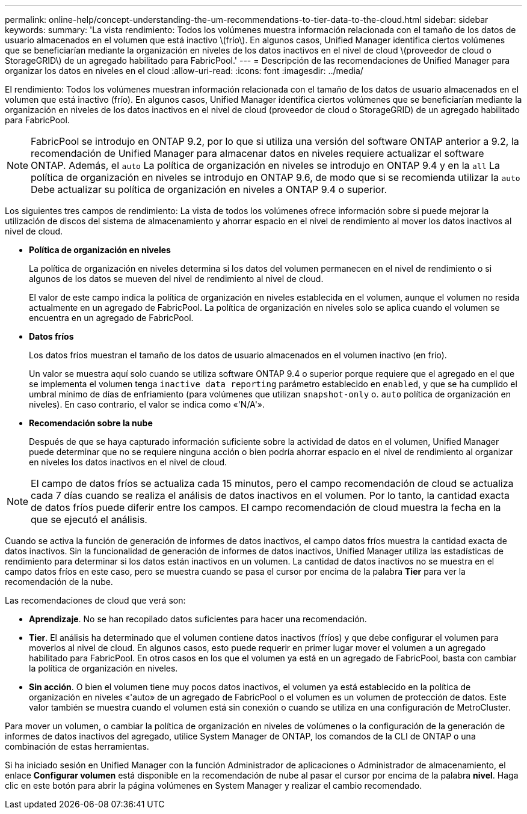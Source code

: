 ---
permalink: online-help/concept-understanding-the-um-recommendations-to-tier-data-to-the-cloud.html 
sidebar: sidebar 
keywords:  
summary: 'La vista rendimiento: Todos los volúmenes muestra información relacionada con el tamaño de los datos de usuario almacenados en el volumen que está inactivo \(frío\). En algunos casos, Unified Manager identifica ciertos volúmenes que se beneficiarían mediante la organización en niveles de los datos inactivos en el nivel de cloud \(proveedor de cloud o StorageGRID\) de un agregado habilitado para FabricPool.' 
---
= Descripción de las recomendaciones de Unified Manager para organizar los datos en niveles en el cloud
:allow-uri-read: 
:icons: font
:imagesdir: ../media/


[role="lead"]
El rendimiento: Todos los volúmenes muestran información relacionada con el tamaño de los datos de usuario almacenados en el volumen que está inactivo (frío). En algunos casos, Unified Manager identifica ciertos volúmenes que se beneficiarían mediante la organización en niveles de los datos inactivos en el nivel de cloud (proveedor de cloud o StorageGRID) de un agregado habilitado para FabricPool.

[NOTE]
====
FabricPool se introdujo en ONTAP 9.2, por lo que si utiliza una versión del software ONTAP anterior a 9.2, la recomendación de Unified Manager para almacenar datos en niveles requiere actualizar el software ONTAP. Además, el `auto` La política de organización en niveles se introdujo en ONTAP 9.4 y en la `all` La política de organización en niveles se introdujo en ONTAP 9.6, de modo que si se recomienda utilizar la `auto` Debe actualizar su política de organización en niveles a ONTAP 9.4 o superior.

====
Los siguientes tres campos de rendimiento: La vista de todos los volúmenes ofrece información sobre si puede mejorar la utilización de discos del sistema de almacenamiento y ahorrar espacio en el nivel de rendimiento al mover los datos inactivos al nivel de cloud.

* *Política de organización en niveles*
+
La política de organización en niveles determina si los datos del volumen permanecen en el nivel de rendimiento o si algunos de los datos se mueven del nivel de rendimiento al nivel de cloud.

+
El valor de este campo indica la política de organización en niveles establecida en el volumen, aunque el volumen no resida actualmente en un agregado de FabricPool. La política de organización en niveles solo se aplica cuando el volumen se encuentra en un agregado de FabricPool.

* *Datos fríos*
+
Los datos fríos muestran el tamaño de los datos de usuario almacenados en el volumen inactivo (en frío).

+
Un valor se muestra aquí solo cuando se utiliza software ONTAP 9.4 o superior porque requiere que el agregado en el que se implementa el volumen tenga `inactive data reporting` parámetro establecido en `enabled`, y que se ha cumplido el umbral mínimo de días de enfriamiento (para volúmenes que utilizan `snapshot-only` o. `auto` política de organización en niveles). En caso contrario, el valor se indica como «'N/A'».

* *Recomendación sobre la nube*
+
Después de que se haya capturado información suficiente sobre la actividad de datos en el volumen, Unified Manager puede determinar que no se requiere ninguna acción o bien podría ahorrar espacio en el nivel de rendimiento al organizar en niveles los datos inactivos en el nivel de cloud.



[NOTE]
====
El campo de datos fríos se actualiza cada 15 minutos, pero el campo recomendación de cloud se actualiza cada 7 días cuando se realiza el análisis de datos inactivos en el volumen. Por lo tanto, la cantidad exacta de datos fríos puede diferir entre los campos. El campo recomendación de cloud muestra la fecha en la que se ejecutó el análisis.

====
Cuando se activa la función de generación de informes de datos inactivos, el campo datos fríos muestra la cantidad exacta de datos inactivos. Sin la funcionalidad de generación de informes de datos inactivos, Unified Manager utiliza las estadísticas de rendimiento para determinar si los datos están inactivos en un volumen. La cantidad de datos inactivos no se muestra en el campo datos fríos en este caso, pero se muestra cuando se pasa el cursor por encima de la palabra *Tier* para ver la recomendación de la nube.

Las recomendaciones de cloud que verá son:

* *Aprendizaje*. No se han recopilado datos suficientes para hacer una recomendación.
* *Tier*. El análisis ha determinado que el volumen contiene datos inactivos (fríos) y que debe configurar el volumen para moverlos al nivel de cloud. En algunos casos, esto puede requerir en primer lugar mover el volumen a un agregado habilitado para FabricPool. En otros casos en los que el volumen ya está en un agregado de FabricPool, basta con cambiar la política de organización en niveles.
* *Sin acción*. O bien el volumen tiene muy pocos datos inactivos, el volumen ya está establecido en la política de organización en niveles «'auto» de un agregado de FabricPool o el volumen es un volumen de protección de datos. Este valor también se muestra cuando el volumen está sin conexión o cuando se utiliza en una configuración de MetroCluster.


Para mover un volumen, o cambiar la política de organización en niveles de volúmenes o la configuración de la generación de informes de datos inactivos del agregado, utilice System Manager de ONTAP, los comandos de la CLI de ONTAP o una combinación de estas herramientas.

Si ha iniciado sesión en Unified Manager con la función Administrador de aplicaciones o Administrador de almacenamiento, el enlace *Configurar volumen* está disponible en la recomendación de nube al pasar el cursor por encima de la palabra *nivel*. Haga clic en este botón para abrir la página volúmenes en System Manager y realizar el cambio recomendado.
